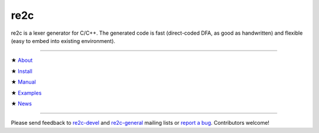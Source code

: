 ====
re2c
====

re2c is a lexer generator for C/C++.
The generated code is fast (direct-coded DFA, as good as handwritten)
and flexible (easy to embed into existing environment).

--------------------------------------------------------------------------------

★ `About    <about/about.html>`_

★ `Install  <install/install.html>`_

★ `Manual   <manual/manual.html>`_

★ `Examples <examples/examples.html>`_

★ `News     <news/news.html>`_

--------------------------------------------------------------------------------

Please send feedback to `re2c-devel <re2c-devel@lists.sourceforge.net>`_ and
`re2c-general <re2c-general@lists.sourceforge.net>`_ mailing lists
or `report a bug <https://github.com/skvadrik/re2c/issues>`_.
Contributors welcome!
